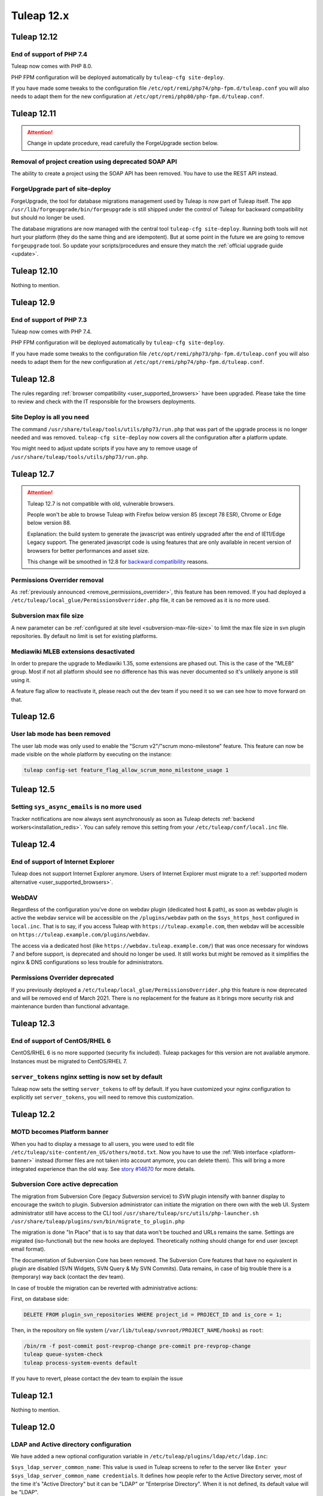 Tuleap 12.x
###########

Tuleap 12.12
============

End of support of PHP 7.4
-------------------------

Tuleap now comes with PHP 8.0.

PHP FPM configuration will be deployed automatically by ``tuleap-cfg site-deploy``.

If you have made some tweaks to the configuration file
``/etc/opt/remi/php74/php-fpm.d/tuleap.conf`` you will also needs
to adapt them for the new configuration at ``/etc/opt/remi/php80/php-fpm.d/tuleap.conf``.

Tuleap 12.11
============

.. ATTENTION::

   Change in update procedure, read carefully the ForgeUpgrade section below.

Removal of project creation using deprecated SOAP API
-----------------------------------------------------

The ability to create a project using the SOAP API has been removed. 
You have to use the REST API instead.

ForgeUpgrade part of site-deploy
--------------------------------

ForgeUpgrade, the tool for database migrations management used by Tuleap is now part of Tuleap itself. The app ``/usr/lib/forgeupgrade/bin/forgeupgrade``
is still shipped under the control of Tuleap for backward compatibility but should no longer be used.

The database migrations are now managed with the central tool ``tuleap-cfg site-deploy``. Running both tools will not
hurt your platform (they do the same thing and are idempotent). But at some point in the future we are going to remove
``forgeupgrade`` tool. So update your scripts/procedures and ensure they match the :ref:`official upgrade guide <update>`.

Tuleap 12.10
============

Nothing to mention.

Tuleap 12.9
===========

End of support of PHP 7.3
-------------------------

Tuleap now comes with PHP 7.4.

PHP FPM configuration will be deployed automatically by ``tuleap-cfg site-deploy``.

If you have made some tweaks to the configuration file
``/etc/opt/remi/php73/php-fpm.d/tuleap.conf`` you will also needs
to adapt them for the new configuration at ``/etc/opt/remi/php74/php-fpm.d/tuleap.conf``.


Tuleap 12.8
===========

The rules regarding :ref:`browser compatibility <user_supported_browsers>` have been upgraded. Please take the time to review and check with
the IT responsible for the browsers deployments.

Site Deploy is all you need
---------------------------

The command ``/usr/share/tuleap/tools/utils/php73/run.php`` that was part of the upgrade process is no longer needed and
was removed. ``tuleap-cfg site-deploy`` now covers all the configuration after a platform update.

You might need to adjust update scripts if you have any to remove usage of ``/usr/share/tuleap/tools/utils/php73/run.php``.

Tuleap 12.7
===========

.. ATTENTION::

    Tuleap 12.7 is not compatible with old, vulnerable browsers.

    People won't be able to browse Tuleap with Firefox below version 85 (except 78 ESR), Chrome or Edge below version 88.

    Explanation: the build system to generate the javascript was entirely upgraded after the end of IE11/Edge Legacy
    support. The generated javascript code is using features that are only available in recent version of browsers
    for better performances and asset size.

    This change will be smoothed in 12.8 for `backward compatibility <https://tuleap.net/plugins/git/tuleap/tuleap/stable?a=blob&hb=master&f=adr%2F0001-supported-browser-versions.md>`_ reasons.

Permissions Overrider removal
-----------------------------

As :ref:`previously announced <remove_permissions_overrider>`, this feature has been removed.
If you had deployed a ``/etc/tuleap/local_glue/PermissionsOverrider.php`` file, it can be removed as it is no more used.

Subversion max file size
------------------------

A new parameter can be :ref:`configured at site level <subversion-max-file-size>` to limit the max file size in svn
plugin repositories. By default no limit is set for existing platforms.

.. _mediawiki_mleb_extensions_desactivation:

Mediawiki MLEB extensions desactivated
--------------------------------------

In order to prepare the upgrade to Mediawiki 1.35, some extensions are phased out. This is the case of the "MLEB" group.
Most if not all platform should see no difference has this was never documented so it's unlikely anyone is still using it.

A feature flag allow to reactivate it, please reach out the dev team if you need it so we can see how to move forward on
that.

Tuleap 12.6
===========

User lab mode has been removed
------------------------------

The user lab mode was only used to enable the "Scrum v2"/"scrum mono-milestone" feature.
This feature can now be made visible on the whole platform by executing on the instance:

.. sourcecode:: shell

        tuleap config-set feature_flag_allow_scrum_mono_milestone_usage 1

Tuleap 12.5
===========

Setting ``sys_async_emails`` is no more used
--------------------------------------------

Tracker notifications are now always sent asynchronously as soon as Tuleap detects :ref:`backend workers<installation_redis>`.
You can safely remove this setting from your ``/etc/tuleap/conf/local.inc`` file.

Tuleap 12.4
===========

End of support of Internet Explorer
-----------------------------------

Tuleap does not support Internet Explorer anymore. Users of Internet Explorer
must migrate to a :ref:`supported modern alternative <user_supported_browsers>`.

WebDAV
------

Regardless of the configuration you've done on webdav plugin (dedicated host & path), as soon as webdav plugin is active
the webdav service will be accessible on the ``/plugins/webdav`` path on the ``$sys_https_host`` configured in ``local.inc``.
That is to say, if you access Tuleap with ``https://tuleap.example.com``, then webdav will be accessible on ``https://tuleap.example.com/plugins/webdav``.

The access via a dedicated host (like ``https://webdav.tuleap.example.com/``) that was once necessary for windows 7 and
before support, is deprecated and should no longer be used. It still works but might be removed as it simplifies the nginx
& DNS configurations so less trouble for administrators.

.. _remove_permissions_overrider:

Permissions Overrider deprecated
--------------------------------

If you previously deployed a ``/etc/tuleap/local_glue/PermissionsOverrider.php`` this feature is now deprecated and will
be removed end of March 2021. There is no replacement for the feature as it brings more security risk and maintenance burden
than functional advantage.

Tuleap 12.3
===========

End of support of CentOS/RHEL 6
-------------------------------

CentOS/RHEL 6 is no more supported (security fix included).
Tuleap packages for this version are not available anymore.
Instances must be migrated to CentOS/RHEL 7.


``server_tokens`` nginx setting is now set by default
-----------------------------------------------------

Tuleap now sets the setting ``server_tokens`` to off by default.
If you have customized your nginx configuration to explicitly set
``server_tokens``, you will need to remove this customization.

Tuleap 12.2
===========

MOTD becomes Platform banner
----------------------------

When you had to display a message to all users, you were used to edit
file ``/etc/tuleap/site-content/en_US/others/motd.txt``. Now you have to use
the :ref:`Web interface <platform-banner>` instead
(former files are not taken into account anymore,
you can delete them). This will bring a more integrated experience
than the old way. See `story #14670 <https://tuleap.net/plugins/tracker/?aid=14670>`_
for more details.

.. _svn_core_to_plugin:

Subversion Core active deprecation
----------------------------------

The migration from Subversion Core (legacy `Subversion` service) to `SVN` plugin intensify with banner display to encourage
the switch to plugin. Subversion administrator can initiate the migration on there own with the web UI. System administrator
still have access to the CLI tool ``/usr/share/tuleap/src/utils/php-launcher.sh /usr/share/tuleap/plugins/svn/bin/migrate_to_plugin.php``

The migration is done "In Place" that is to say that data won't be touched and URLs remains the same.
Settings are migrated (iso-functional) but the new hooks are deployed. Theoretically nothing should change for end user
(except email format).

The documentation of Subversion Core has been removed. The Subversion Core features that have no equivalent in plugin
are disabled (SVN Widgets, SVN Query & My SVN Commits). Data remains, in case of big trouble there is a (temporary) way
back (contact the dev team).

In case of trouble the migration can be reverted with administrative actions:

First, on database side:

.. sourcecode:: sql

        DELETE FROM plugin_svn_repositories WHERE project_id = PROJECT_ID and is_core = 1;

Then, in the repository on file system (``/var/lib/tuleap/svnroot/PROJECT_NAME/hooks``) as ``root``:

.. sourcecode:: shell

        /bin/rm -f post-commit post-revprop-change pre-commit pre-revprop-change
        tuleap queue-system-check
        tuleap process-system-events default

If you have to revert, please contact the dev team to explain the issue

Tuleap 12.1
===========

Nothing to mention.


Tuleap 12.0
===========

LDAP and Active directory configuration
---------------------------------------

We have added a new optional configuration variable in ``/etc/tuleap/plugins/ldap/etc/ldap.inc``:

``$sys_ldap_server_common_name``: This value is used in Tuleap screens to refer to the server like ``Enter your $sys_ldap_server_common_name credentials``.
It defines how people refer to the Active Directory server, most of the time it's "Active Directory" but it can be "LDAP" or "Enterprise Directory".
When it is not defined, its default value will be "LDAP".

Organization logo
-----------------

We changed the way the organization logo is displayed. The default logo
is now in SVG format. We encourage you to read the
:ref:`organization logo documentation <organization-logo>`
to know if you must adjust you existing logo.

TL;DR: your existing organization logo might appear broken.

CVS modifications
-----------------

We made a lot of changes for CVS in the packaging and in the backend of this service.
If you are still using it, after upgrading to 12.0, you have to run the following commands:

.. sourcecode:: shell

    find /cvsroot/*/CVSROOT -name "loginfo" -exec sed -i "s#ALL /usr/lib/tuleap/bin/log_accum#ALL sudo -u codendiadm -E /usr/lib/tuleap/bin/log_accum#" {} \;
    find /cvsroot/*/CVSROOT -name "loginfo" -exec sed -r -i "s#ALL \(/usr/lib/tuleap/bin/log_accum (.*)\)#ALL sudo -u codendiadm -E /usr/lib/tuleap/bin/log_accum \1#" {} \;
    tuleap queue-system-check

The queue system check command will recreate the CVS locks. These CVS repositories will be usable once the system check is done.

OpenID Connect
--------------

.. attention::

    Existing accounts that already connected to an OpenID Connect provider will no longer be allowed to authenticate with
    their local Tuleap credentials.

    This impacts users for:

    * Web login (they should use OpenID Connect instead)
    * REST API access (they should use :ref:`Access Keys <access-keys>`.)
    * Git over https access (they should use :ref:`Access Keys <access-keys>`.)
    * Subversion access (they should use :ref:`Access Keys <access-keys>`.)

    Access to **SOAP API is no longer possible** for users that switch to OpenID Connect.
